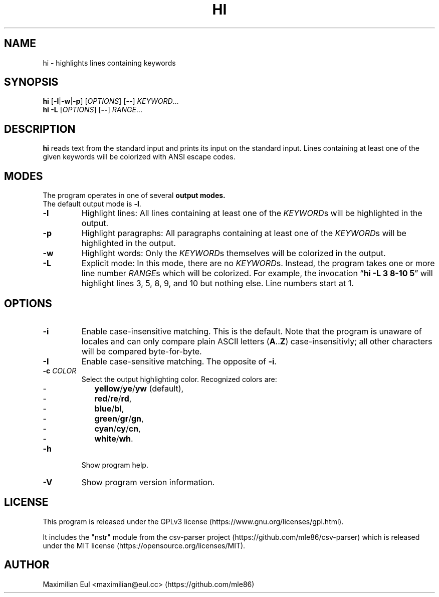 .TH HI "1" "February 2019" "hi 2.1.0" ""
.SH NAME
hi \- highlights lines containing keywords
.SH SYNOPSIS
\fBhi\fR
[\fB-l\fR|\fB-w\fR|\fB-p\fR]
[\fIOPTIONS\fR]
[\fB\-\-\fR]
\fIKEYWORD\fR...
.br
\fBhi\fR
\fB-L\fR
[\fIOPTIONS\fR]
[\fB\-\-\fR]
\fIRANGE\fR...
.SH DESCRIPTION
\fBhi\fR reads text from the standard input
and prints its input on the standard input.
Lines containing at least one of the given keywords
will be colorized
with ANSI escape codes.
.SH MODES
The program operates in one of several
.B output modes.
.br
The default output mode is \fB\-l\fR.
.TP
.B \-l
Highlight lines:
All lines containing at least one of the \fIKEYWORD\fRs
will be highlighted in the output.
.TP
.B \-p
Highlight paragraphs:
All paragraphs containing at least one of the \fIKEYWORD\fRs
will be highlighted in the output.
.TP
.B \-w
Highlight words:
Only the \fIKEYWORD\fRs themselves
will be colorized in the output.
.TP
.B \-L
Explicit mode:
In this mode, there are no \fIKEYWORD\fRs.
Instead,
the program takes one or more line number \fIRANGE\fRs
which will be colorized.
For example, the invocation
\(lq\fBhi -L 3 8-10 5\fR\(rq
will highlight lines 3, 5, 8, 9, and 10
but nothing else.
Line numbers start at 1.
.SH OPTIONS
.TP
\fB-i\fR
Enable case-insensitive matching.
This is the default.
Note that the program is unaware of locales
and can only compare plain ASCII letters (\fBA\fR..\fBZ\fR)
case-insensitivly; all other characters will be compared byte-for-byte.
.TP
\fB-I\fR
Enable case-sensitive matching.
The opposite of \fB-i\fR.
.TP
\fB-c\fR \fICOLOR\fR
Select the output highlighting color.
Recognized colors are:
.PD 0
.RS
.IP - 2
.BR yellow / ye / yw
(default),
.IP - 2
.BR red / re / rd ,
.IP - 2
.BR blue / bl ,
.IP - 2
.BR green / gr / gn ,
.IP - 2
.BR cyan / cy / cn ,
.IP - 2
.BR white / wh .
.PD
.RE
.TP
\fB-h\fR
Show program help.
.TP
\fB-V\fR
Show program version information.
.SH LICENSE
.ad l
This program is released under the
GPLv3\~license
(https://www.gnu.org/licenses/gpl.html).
.P
It includes the "nstr" module
from the
csv-parser project
(https://github.com/mle86/csv-parser)
which is released under the
MIT\~license
(https://opensource.org/licenses/MIT).
.SH AUTHOR
Maximilian Eul <maximilian@eul.cc>
(https://github.com/mle86)
